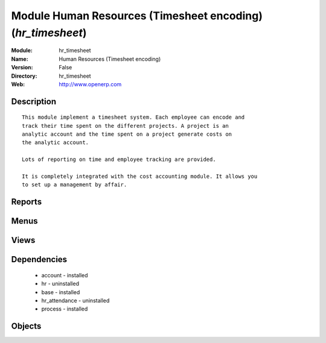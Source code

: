 
Module Human Resources (Timesheet encoding) (*hr_timesheet*)
============================================================
:Module: hr_timesheet
:Name: Human Resources (Timesheet encoding)
:Version: False
:Directory: hr_timesheet
:Web: http://www.openerp.com

Description
-----------

::
  
    
  This module implement a timesheet system. Each employee can encode and
  track their time spent on the different projects. A project is an
  analytic account and the time spent on a project generate costs on
  the analytic account.
  
  Lots of reporting on time and employee tracking are provided.
  
  It is completely integrated with the cost accounting module. It allows you
  to set up a management by affair.
      

Reports
-------

Menus
-------

Views
-----

Dependencies
------------

 * account - installed

 * hr - uninstalled

 * base - installed

 * hr_attendance - uninstalled

 * process - installed

Objects
-------